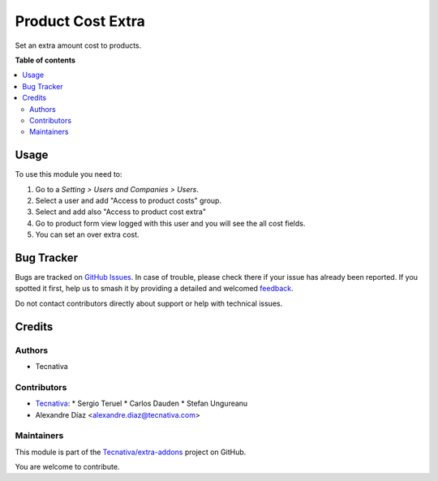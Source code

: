 ==================
Product Cost Extra
==================

.. 
   !!!!!!!!!!!!!!!!!!!!!!!!!!!!!!!!!!!!!!!!!!!!!!!!!!!!
   !! This file is generated by oca-gen-addon-readme !!
   !! changes will be overwritten.                   !!
   !!!!!!!!!!!!!!!!!!!!!!!!!!!!!!!!!!!!!!!!!!!!!!!!!!!!
   !! source digest: sha256:bcc592a80d4a0be5d7e6d17963dfe1d9f5b4023478e7afd091a95e402bec9ca1
   !!!!!!!!!!!!!!!!!!!!!!!!!!!!!!!!!!!!!!!!!!!!!!!!!!!!

.. |badge1| image:: https://img.shields.io/badge/maturity-Production%2FStable-green.png
    :target: https://odoo-community.org/page/development-status
    :alt: Production/Stable
.. |badge2| image:: https://img.shields.io/badge/licence-AGPL--3-blue.png
    :target: http://www.gnu.org/licenses/agpl-3.0-standalone.html
    :alt: License: AGPL-3
.. |badge3| image:: https://img.shields.io/badge/github-Tecnativa%2Fextra--addons-lightgray.png?logo=github
    :target: https://github.com/Tecnativa/extra-addons/tree/16.0/product_cost_extra
    :alt: Tecnativa/extra-addons

|badge1| |badge2| |badge3|

Set an extra amount cost to products.

**Table of contents**

.. contents::
   :local:

Usage
=====

To use this module you need to:

#. Go to a *Setting > Users and Companies > Users*.
#. Select a user and add "Access to product costs" group.
#. Select and add also "Access to product cost extra"
#. Go to product form view logged with this user and you will see the
   all cost fields.
#. You can set an over extra cost.

Bug Tracker
===========

Bugs are tracked on `GitHub Issues <https://github.com/Tecnativa/extra-addons/issues>`_.
In case of trouble, please check there if your issue has already been reported.
If you spotted it first, help us to smash it by providing a detailed and welcomed
`feedback <https://github.com/Tecnativa/extra-addons/issues/new?body=module:%20product_cost_extra%0Aversion:%2016.0%0A%0A**Steps%20to%20reproduce**%0A-%20...%0A%0A**Current%20behavior**%0A%0A**Expected%20behavior**>`_.

Do not contact contributors directly about support or help with technical issues.

Credits
=======

Authors
~~~~~~~

* Tecnativa

Contributors
~~~~~~~~~~~~

* `Tecnativa <https://www.tecnativa.com>`_:
  * Sergio Teruel
  * Carlos Dauden
  * Stefan Ungureanu
* Alexandre Díaz <alexandre.diaz@tecnativa.com>

Maintainers
~~~~~~~~~~~

This module is part of the `Tecnativa/extra-addons <https://github.com/Tecnativa/extra-addons/tree/16.0/product_cost_extra>`_ project on GitHub.

You are welcome to contribute.
